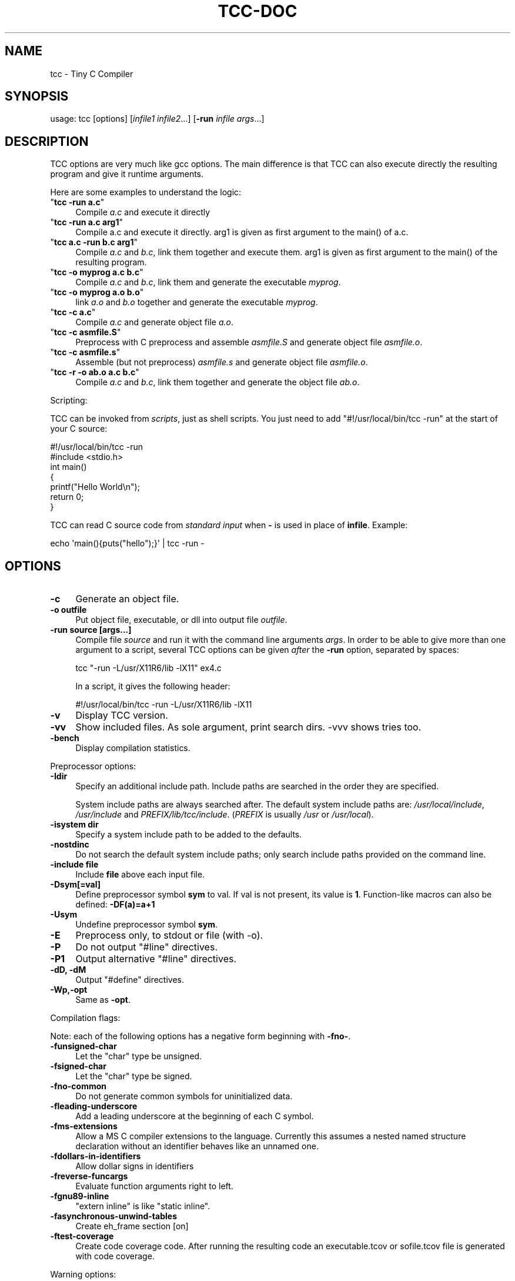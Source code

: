 .\" -*- mode: troff; coding: utf-8 -*-
.\" Automatically generated by Pod::Man 5.0102 (Pod::Simple 3.45)
.\"
.\" Standard preamble:
.\" ========================================================================
.de Sp \" Vertical space (when we can't use .PP)
.if t .sp .5v
.if n .sp
..
.de Vb \" Begin verbatim text
.ft CW
.nf
.ne \\$1
..
.de Ve \" End verbatim text
.ft R
.fi
..
.\" \*(C` and \*(C' are quotes in nroff, nothing in troff, for use with C<>.
.ie n \{\
.    ds C` ""
.    ds C' ""
'br\}
.el\{\
.    ds C`
.    ds C'
'br\}
.\"
.\" Escape single quotes in literal strings from groff's Unicode transform.
.ie \n(.g .ds Aq \(aq
.el       .ds Aq '
.\"
.\" If the F register is >0, we'll generate index entries on stderr for
.\" titles (.TH), headers (.SH), subsections (.SS), items (.Ip), and index
.\" entries marked with X<> in POD.  Of course, you'll have to process the
.\" output yourself in some meaningful fashion.
.\"
.\" Avoid warning from groff about undefined register 'F'.
.de IX
..
.nr rF 0
.if \n(.g .if rF .nr rF 1
.if (\n(rF:(\n(.g==0)) \{\
.    if \nF \{\
.        de IX
.        tm Index:\\$1\t\\n%\t"\\$2"
..
.        if !\nF==2 \{\
.            nr % 0
.            nr F 2
.        \}
.    \}
.\}
.rr rF
.\" ========================================================================
.\"
.IX Title "TCC-DOC 1"
.TH TCC-DOC 1 2025-06-18 0.9.28rc "Tiny C Compiler"
.\" For nroff, turn off justification.  Always turn off hyphenation; it makes
.\" way too many mistakes in technical documents.
.if n .ad l
.nh
.SH NAME
tcc \- Tiny C Compiler
.SH SYNOPSIS
.IX Header "SYNOPSIS"
usage: tcc [options] [\fIinfile1\fR \fIinfile2\fR...] [\fB\-run\fR \fIinfile\fR \fIargs\fR...]
.SH DESCRIPTION
.IX Header "DESCRIPTION"
TCC options are very much like gcc options. The main difference is that TCC
can also execute directly the resulting program and give it runtime
arguments.
.PP
Here are some examples to understand the logic:
.ie n .IP """\fBtcc \-run a.c\fR""" 4
.el .IP "\f(CW\fR\f(CBtcc \-run a.c\fR\f(CW\fR" 4
.IX Item "tcc -run a.c"
Compile \fIa.c\fR and execute it directly
.ie n .IP """\fBtcc \-run a.c arg1\fR""" 4
.el .IP "\f(CW\fR\f(CBtcc \-run a.c arg1\fR\f(CW\fR" 4
.IX Item "tcc -run a.c arg1"
Compile a.c and execute it directly. arg1 is given as first argument to
the \f(CWmain()\fR of a.c.
.ie n .IP """\fBtcc a.c \-run b.c arg1\fR""" 4
.el .IP "\f(CW\fR\f(CBtcc a.c \-run b.c arg1\fR\f(CW\fR" 4
.IX Item "tcc a.c -run b.c arg1"
Compile \fIa.c\fR and \fIb.c\fR, link them together and execute them. arg1 is given
as first argument to the \f(CWmain()\fR of the resulting program.
.ie n .IP """\fBtcc \-o myprog a.c b.c\fR""" 4
.el .IP "\f(CW\fR\f(CBtcc \-o myprog a.c b.c\fR\f(CW\fR" 4
.IX Item "tcc -o myprog a.c b.c"
Compile \fIa.c\fR and \fIb.c\fR, link them and generate the executable \fImyprog\fR.
.ie n .IP """\fBtcc \-o myprog a.o b.o\fR""" 4
.el .IP "\f(CW\fR\f(CBtcc \-o myprog a.o b.o\fR\f(CW\fR" 4
.IX Item "tcc -o myprog a.o b.o"
link \fIa.o\fR and \fIb.o\fR together and generate the executable \fImyprog\fR.
.ie n .IP """\fBtcc \-c a.c\fR""" 4
.el .IP "\f(CW\fR\f(CBtcc \-c a.c\fR\f(CW\fR" 4
.IX Item "tcc -c a.c"
Compile \fIa.c\fR and generate object file \fIa.o\fR.
.ie n .IP """\fBtcc \-c asmfile.S\fR""" 4
.el .IP "\f(CW\fR\f(CBtcc \-c asmfile.S\fR\f(CW\fR" 4
.IX Item "tcc -c asmfile.S"
Preprocess with C preprocess and assemble \fIasmfile.S\fR and generate
object file \fIasmfile.o\fR.
.ie n .IP """\fBtcc \-c asmfile.s\fR""" 4
.el .IP "\f(CW\fR\f(CBtcc \-c asmfile.s\fR\f(CW\fR" 4
.IX Item "tcc -c asmfile.s"
Assemble (but not preprocess) \fIasmfile.s\fR and generate object file
\&\fIasmfile.o\fR.
.ie n .IP """\fBtcc \-r \-o ab.o a.c b.c\fR""" 4
.el .IP "\f(CW\fR\f(CBtcc \-r \-o ab.o a.c b.c\fR\f(CW\fR" 4
.IX Item "tcc -r -o ab.o a.c b.c"
Compile \fIa.c\fR and \fIb.c\fR, link them together and generate the object file \fIab.o\fR.
.PP
Scripting:
.PP
TCC can be invoked from \fIscripts\fR, just as shell scripts. You just
need to add \f(CW\*(C`#!/usr/local/bin/tcc \-run\*(C'\fR at the start of your C source:
.PP
.Vb 2
\&        #!/usr/local/bin/tcc \-run
\&        #include <stdio.h>
\&        
\&        int main() 
\&        {
\&            printf("Hello World\en");
\&            return 0;
\&        }
.Ve
.PP
TCC can read C source code from \fIstandard input\fR when \fB\-\fR is used in 
place of \fBinfile\fR. Example:
.PP
.Vb 1
\&        echo \*(Aqmain(){puts("hello");}\*(Aq | tcc \-run \-
.Ve
.SH OPTIONS
.IX Header "OPTIONS"
.IP \fB\-c\fR 4
.IX Item "-c"
Generate an object file.
.IP "\fB\-o outfile\fR" 4
.IX Item "-o outfile"
Put object file, executable, or dll into output file \fIoutfile\fR.
.IP "\fB\-run source [args...]\fR" 4
.IX Item "-run source [args...]"
Compile file \fIsource\fR and run it with the command line arguments
\&\fIargs\fR. In order to be able to give more than one argument to a
script, several TCC options can be given \fIafter\fR the
\&\fB\-run\fR option, separated by spaces:
.Sp
.Vb 1
\&        tcc "\-run \-L/usr/X11R6/lib \-lX11" ex4.c
.Ve
.Sp
In a script, it gives the following header:
.Sp
.Vb 1
\&        #!/usr/local/bin/tcc \-run \-L/usr/X11R6/lib \-lX11
.Ve
.IP \fB\-v\fR 4
.IX Item "-v"
Display TCC version.
.IP \fB\-vv\fR 4
.IX Item "-vv"
Show included files.  As sole argument, print search dirs.  \-vvv shows tries too.
.IP \fB\-bench\fR 4
.IX Item "-bench"
Display compilation statistics.
.PP
Preprocessor options:
.IP \fB\-Idir\fR 4
.IX Item "-Idir"
Specify an additional include path. Include paths are searched in the
order they are specified.
.Sp
System include paths are always searched after. The default system
include paths are: \fI/usr/local/include\fR, \fI/usr/include\fR
and \fIPREFIX/lib/tcc/include\fR. (\fIPREFIX\fR is usually
\&\fI/usr\fR or \fI/usr/local\fR).
.IP "\fB\-isystem dir\fR" 4
.IX Item "-isystem dir"
Specify a system include path to be added to the defaults.
.IP \fB\-nostdinc\fR 4
.IX Item "-nostdinc"
Do not search the default system include paths; only search include paths
provided on the command line.
.IP "\fB\-include file\fR" 4
.IX Item "-include file"
Include \fBfile\fR above each input file.
.IP \fB\-Dsym[=val]\fR 4
.IX Item "-Dsym[=val]"
Define preprocessor symbol \fBsym\fR to
val. If val is not present, its value is \fB1\fR. Function-like macros can
also be defined: \fB\-DF(a)=a+1\fR
.IP \fB\-Usym\fR 4
.IX Item "-Usym"
Undefine preprocessor symbol \fBsym\fR.
.IP \fB\-E\fR 4
.IX Item "-E"
Preprocess only, to stdout or file (with \-o).
.IP \fB\-P\fR 4
.IX Item "-P"
Do not output \f(CW\*(C`#line\*(C'\fR directives.
.IP \fB\-P1\fR 4
.IX Item "-P1"
Output alternative \f(CW\*(C`#line\*(C'\fR directives.
.IP "\fB\-dD, \-dM\fR" 4
.IX Item "-dD, -dM"
Output \f(CW\*(C`#define\*(C'\fR directives.
.IP \fB\-Wp,\-opt\fR 4
.IX Item "-Wp,-opt"
Same as \fB\-opt\fR.
.PP
Compilation flags:
.PP
Note: each of the following options has a negative form beginning with
\&\fB\-fno\-\fR.
.IP \fB\-funsigned\-char\fR 4
.IX Item "-funsigned-char"
Let the \f(CW\*(C`char\*(C'\fR type be unsigned.
.IP \fB\-fsigned\-char\fR 4
.IX Item "-fsigned-char"
Let the \f(CW\*(C`char\*(C'\fR type be signed.
.IP \fB\-fno\-common\fR 4
.IX Item "-fno-common"
Do not generate common symbols for uninitialized data.
.IP \fB\-fleading\-underscore\fR 4
.IX Item "-fleading-underscore"
Add a leading underscore at the beginning of each C symbol.
.IP \fB\-fms\-extensions\fR 4
.IX Item "-fms-extensions"
Allow a MS C compiler extensions to the language. Currently this
assumes a nested named structure declaration without an identifier
behaves like an unnamed one.
.IP \fB\-fdollars\-in\-identifiers\fR 4
.IX Item "-fdollars-in-identifiers"
Allow dollar signs in identifiers
.IP \fB\-freverse\-funcargs\fR 4
.IX Item "-freverse-funcargs"
Evaluate function arguments right to left.
.IP \fB\-fgnu89\-inline\fR 4
.IX Item "-fgnu89-inline"
\&\f(CW\*(C`extern inline\*(C'\fR is like \f(CW\*(C`static inline\*(C'\fR.
.IP \fB\-fasynchronous\-unwind\-tables\fR 4
.IX Item "-fasynchronous-unwind-tables"
Create eh_frame section [on]
.IP \fB\-ftest\-coverage\fR 4
.IX Item "-ftest-coverage"
Create code coverage code. After running the resulting code an executable.tcov
or sofile.tcov file is generated with code coverage.
.PP
Warning options:
.IP \fB\-w\fR 4
.IX Item "-w"
Disable all warnings.
.PP
Note: each of the following warning options has a negative form beginning with
\&\fB\-Wno\-\fR.
.IP \fB\-Wimplicit\-function\-declaration\fR 4
.IX Item "-Wimplicit-function-declaration"
Warn about implicit function declaration (missing prototype).
.IP \fB\-Wdiscarded\-qualifiers\fR 4
.IX Item "-Wdiscarded-qualifiers"
Warn when const is dropped.
.IP \fB\-Wunsupported\fR 4
.IX Item "-Wunsupported"
Warn about unsupported GCC features that are ignored by TCC.
.IP \fB\-Wwrite\-strings\fR 4
.IX Item "-Wwrite-strings"
Make string constants be of type \f(CW\*(C`const char *\*(C'\fR instead of \f(CW\*(C`char
*\*(C'\fR.
.IP \fB\-Werror\fR 4
.IX Item "-Werror"
Abort compilation if a warning is issued. Can be given an option to enable
the specified warning and turn it into an error, for example
\&\fB\-Werror=unsupported\fR.
.IP \fB\-Wall\fR 4
.IX Item "-Wall"
Activate some useful warnings (\fB\-Wimplicit\-function\-declaration\fR,
\&\fB\-Wdiscard\-qualifiers\fR).
.PP
Linker options:
.IP \fB\-Ldir\fR 4
.IX Item "-Ldir"
Specify an additional static library path for the \fB\-l\fR option. The
default library paths are \fI/usr/local/lib\fR, \fI/usr/lib\fR and \fI/lib\fR.
.IP \fB\-lxxx\fR 4
.IX Item "-lxxx"
Link your program with dynamic library libxxx.so or static library
libxxx.a. The library is searched in the paths specified by the
\&\fB\-L\fR option and \fBLIBRARY_PATH\fR variable.
.IP \fB\-Bdir\fR 4
.IX Item "-Bdir"
Set the path where the tcc internal libraries (and include files) can be
found (default is \fIPREFIX/lib/tcc\fR).
.IP \fB\-shared\fR 4
.IX Item "-shared"
Generate a shared library instead of an executable.
.IP "\fB\-soname name\fR" 4
.IX Item "-soname name"
set name for shared library to be used at runtime
.IP \fB\-static\fR 4
.IX Item "-static"
Generate a statically linked executable (default is a shared linked
executable).
.IP \fB\-rdynamic\fR 4
.IX Item "-rdynamic"
Export global symbols to the dynamic linker. It is useful when a library
opened with \f(CWdlopen()\fR needs to access executable symbols.
.IP \fB\-r\fR 4
.IX Item "-r"
Generate an object file combining all input files.
.IP \fB\-nostdlib\fR 4
.IX Item "-nostdlib"
Don't implicitly link with libc, the C runtime files, and libtcc1.
.IP \fB\-Wl,\-nostdlib\fR 4
.IX Item "-Wl,-nostdlib"
Don't search the default paths for libraries (\fI/usr/local/lib\fR,
\&\fI/usr/lib\fR and \fI/lib\fR). Only the paths specified with \fB\-L\fR
and \fBLIBRARY_PATH\fR are searched.
.IP \fB\-Wl,\-rpath=path\fR 4
.IX Item "-Wl,-rpath=path"
Put custom search path for dynamic libraries into executable.
.IP \fB\-Wl,\-Ipath\fR 4
.IX Item "-Wl,-Ipath"
.PD 0
.IP \fB\-Wl,\-\-dynamic\-linker=path\fR 4
.IX Item "-Wl,--dynamic-linker=path"
.PD
Set the ELF interpreter (dynamic linker). This defaults to the value of the
environment variable \fBLD_SO\fR if set, or a compiled-in default.
.IP \fB\-Wl,\-\-enable\-new\-dtags\fR 4
.IX Item "-Wl,--enable-new-dtags"
When putting a custom search path for dynamic libraries into the executable,
create the new ELF dynamic tag DT_RUNPATH instead of the old legacy DT_RPATH.
.IP \fB\-Wl,\-\-oformat=fmt\fR 4
.IX Item "-Wl,--oformat=fmt"
Use \fIfmt\fR as output format. The supported output formats are:
.RS 4
.ie n .IP """elf32\-i386""" 4
.el .IP \f(CWelf32\-i386\fR 4
.IX Item "elf32-i386"
ELF output format (default)
.ie n .IP """binary""" 4
.el .IP \f(CWbinary\fR 4
.IX Item "binary"
Binary image (only for executable output)
.ie n .IP """coff""" 4
.el .IP \f(CWcoff\fR 4
.IX Item "coff"
COFF output format (only for executable output for TMS320C67xx target)
.RE
.RS 4
.RE
.IP \fB\-Wl,\-\-export\-all\-symbols\fR 4
.IX Item "-Wl,--export-all-symbols"
.PD 0
.IP \fB\-Wl,\-\-export\-dynamic\fR 4
.IX Item "-Wl,--export-dynamic"
.PD
Export global symbols to the dynamic linker. It is useful when a library
opened with \f(CWdlopen()\fR needs to access executable symbols.
.IP \fB\-Wl,\-subsystem=console/gui/wince/...\fR 4
.IX Item "-Wl,-subsystem=console/gui/wince/..."
Set type for PE (Windows) executables.
.IP "\fB\-Wl,\-[Ttext=# | section\-alignment=# | file\-alignment=# | image\-base=# | stack=#]\fR" 4
.IX Item "-Wl,-[Ttext=# | section-alignment=# | file-alignment=# | image-base=# | stack=#]"
Modify executable layout.
.IP \fB\-Wl,\-Bsymbolic\fR 4
.IX Item "-Wl,-Bsymbolic"
Set DT_SYMBOLIC tag.
.IP \fB\-Wl,\-(no\-)whole\-archive\fR 4
.IX Item "-Wl,-(no-)whole-archive"
Turn on/off linking of all objects in archives.
.PP
Debugger options:
.IP \fB\-g\fR 4
.IX Item "-g"
Generate run time stab debug information so that you get clear run time
error messages: \f(CW\*(C` test.c:68: in function \*(Aqtest5()\*(Aq: dereferencing
invalid pointer\*(C'\fR instead of the laconic \f(CW\*(C`Segmentation
fault\*(C'\fR.
.IP \fB\-gdwarf[\-x]\fR 4
.IX Item "-gdwarf[-x]"
Generate run time dwarf debug information instead of stab debug information.
.IP \fB\-b\fR 4
.IX Item "-b"
Generate additional support code to check memory allocations and array/pointer
bounds. \fB\-g\fR is implied.
.IP \fB\-bt[N]\fR 4
.IX Item "-bt[N]"
Display N callers in stack traces. This is useful with \fB\-g\fR or \fB\-b\fR.
When activated, \f(CW\*(C`_\|_TCC_BACKTRACE_\|_\*(C'\fR is defined.
.Sp
With executables, additional support for stack traces is included. A function
    \f(CW\*(C` int tcc_backtrace(const char *fmt, ...); \*(C'\fR
is provided to trigger a stack trace with a message on demand.
.PP
Misc options:
.IP \fB\-std=version\fR 4
.IX Item "-std=version"
Define \f(CW\*(C`_\|_STDC_VERSION_\|_\*(C'\fR: \f(CW201112\fR if \fBversion\fR is c11 or
gnu11; \f(CW199901\fR otherwise.
.IP \fB\-x[c|a|b|n]\fR 4
.IX Item "-x[c|a|b|n]"
Specify content of next input file: respectively C, assembly, binary, or none.
.IP \fB\-O[n]\fR 4
.IX Item "-O[n]"
Same as \fB\-D_\|_OPTIMIZE_\|_\fR except for \-O0.
.IP \fB\-pthread\fR 4
.IX Item "-pthread"
Preprocess with \fB\-D_REENTRANT\fR, link with \fB\-lpthread\fR.
.IP \fB\-M\fR 4
.IX Item "-M"
Just output makefile fragment with dependencies
.IP \fB\-MM\fR 4
.IX Item "-MM"
Like \-M except mention only user header files, not system header files.
.IP \fB\-MD\fR 4
.IX Item "-MD"
Generate makefile fragment with dependencies.
.IP \fB\-MMD\fR 4
.IX Item "-MMD"
Like \-MD except mention only user header files, not system header files.
.IP "\fB\-MF depfile\fR" 4
.IX Item "-MF depfile"
Use \fIdepfile\fR as output for \-MD.
.IP \fB\-MP\fR 4
.IX Item "-MP"
Mention all dependencies as targets too.
.IP \fB\-print\-search\-dirs\fR 4
.IX Item "-print-search-dirs"
Print the configured installation directory and a list of library
and include directories tcc will search.
.IP \fB\-dumpversion\fR 4
.IX Item "-dumpversion"
Print version.
.IP \fB\-dt\fR 4
.IX Item "-dt"
With \fB\-run\fR/\fB\-E\fR: auto-define 'test_...' macros
.PP
Target specific options:
.IP \fB\-mms\-bitfields\fR 4
.IX Item "-mms-bitfields"
Use an algorithm for bitfield alignment consistent with MSVC. Default is
gcc's algorithm.
.IP "\fB\-mfloat\-abi (ARM only)\fR" 4
.IX Item "-mfloat-abi (ARM only)"
Select the float ABI. Possible values: \f(CW\*(C`softfp\*(C'\fR and \f(CW\*(C`hard\*(C'\fR
.IP \fB\-mno\-sse\fR 4
.IX Item "-mno-sse"
Do not use sse registers on x86_64
.IP "\fB\-m32, \-m64\fR" 4
.IX Item "-m32, -m64"
Pass command line to the i386/x86_64 cross compiler.
.PP
Note: GCC options \fB\-fx\fR and \fB\-mx\fR are ignored.
.SH ENVIRONMENT
.IX Header "ENVIRONMENT"
Environment variables that affect how tcc operates.
.IP \fBCPATH\fR 4
.IX Item "CPATH"
.PD 0
.IP \fBC_INCLUDE_PATH\fR 4
.IX Item "C_INCLUDE_PATH"
.PD
A colon-separated list of directories searched for include files,
directories given with \fB\-I\fR are searched first.
.IP \fBLIBRARY_PATH\fR 4
.IX Item "LIBRARY_PATH"
A colon-separated list of directories searched for libraries for the
\&\fB\-l\fR option, directories given with \fB\-L\fR are searched first.
.SH "SEE ALSO"
.IX Header "SEE ALSO"
\&\fBcpp\fR\|(1),
\&\fBgcc\fR\|(1)
.SH AUTHOR
.IX Header "AUTHOR"
Fabrice Bellard
